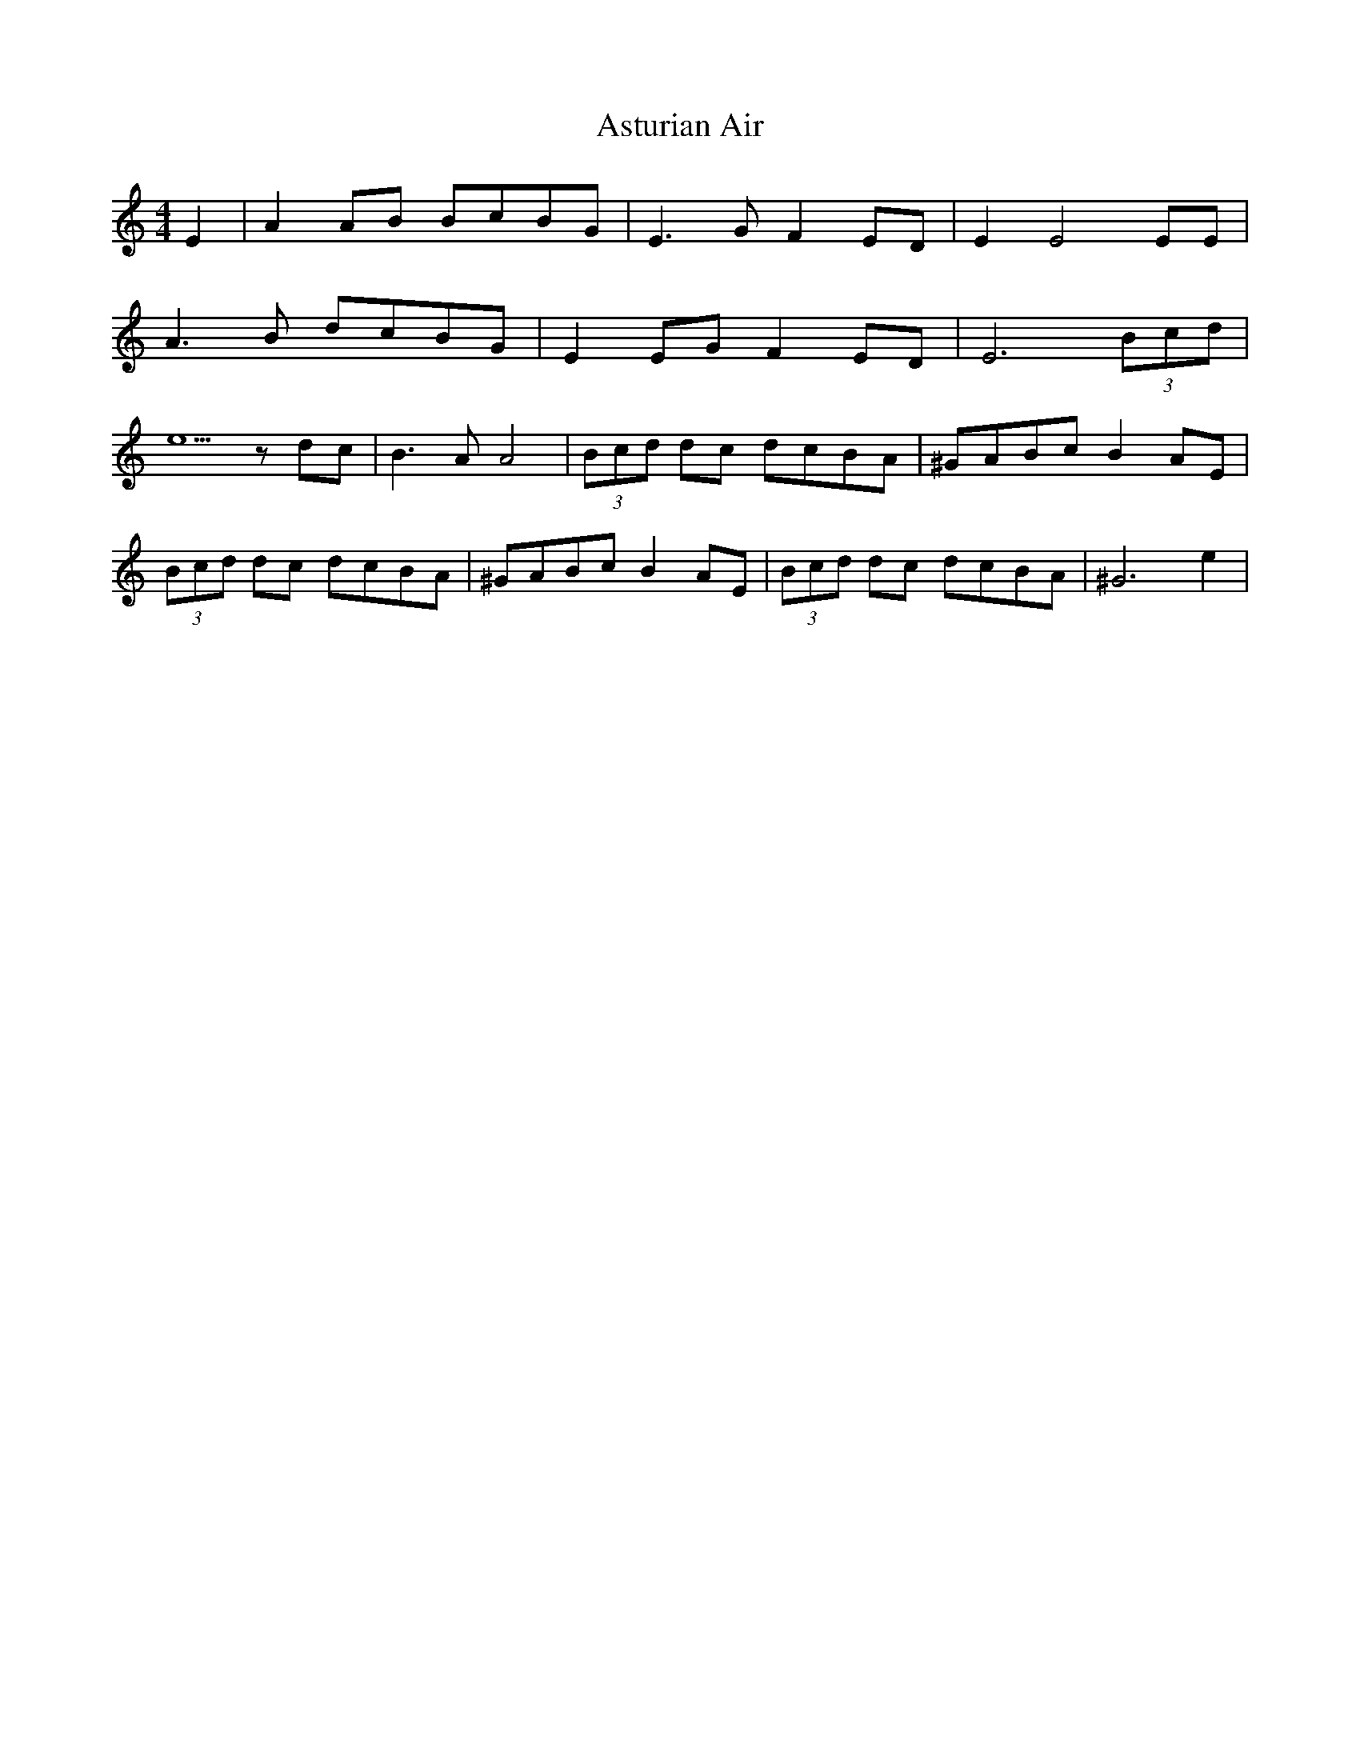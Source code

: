 X: 2068
T: Asturian Air
R: hornpipe
M: 4/4
K: Aminor
E2|A2AB BcBG|E3G F2ED|E2 E4EE|
A3 B dcBG|E2 EG F2 ED|E6 (3Bcd|
e5 z dc|B3 A A4|(3Bcd dc dcBA|^GABc B2 AE|
(3Bcd dc dcBA|^GABc B2 AE|(3Bcd dc dcBA|^G6 e2|

